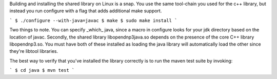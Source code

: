 Building and installing the shared library on Linux is a snap. You use the same tool-chain you used for the c++ library, but instead you run configure with a flag that adds additional make support.

```
$ ./configure --with-java=javac
$ make
$ sudo make install
```

Two things to note. You can specify _which_ java, since a macro in configure looks for your jdk directory based on the location of javac. Secondly, the shared library libopendnp3java.so depends on the presence of the core C++ library libopendnp3.so. You must have both of these installed as loading the java library will automatically load the other since they're libtool libraries.

The best way to verify that you've installed the library correctly is to run the maven test suite by invoking:

```
$ cd java
$ mvn test
```
